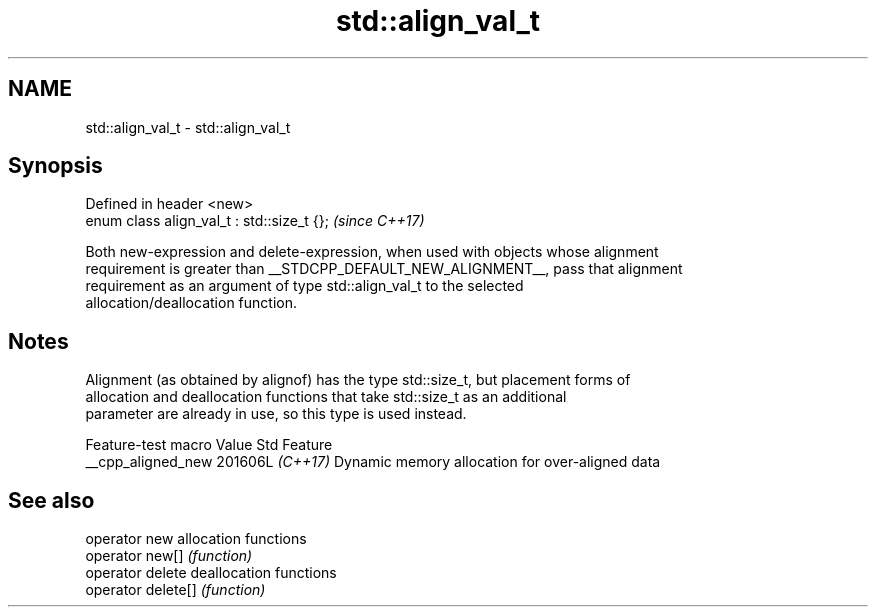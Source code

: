 .TH std::align_val_t 3 "2024.06.10" "http://cppreference.com" "C++ Standard Libary"
.SH NAME
std::align_val_t \- std::align_val_t

.SH Synopsis
   Defined in header <new>
   enum class align_val_t : std::size_t {};  \fI(since C++17)\fP

   Both new-expression and delete-expression, when used with objects whose alignment
   requirement is greater than __STDCPP_DEFAULT_NEW_ALIGNMENT__, pass that alignment
   requirement as an argument of type std::align_val_t to the selected
   allocation/deallocation function.

.SH Notes

   Alignment (as obtained by alignof) has the type std::size_t, but placement forms of
   allocation and deallocation functions that take std::size_t as an additional
   parameter are already in use, so this type is used instead.

   Feature-test macro  Value    Std                       Feature
   __cpp_aligned_new  201606L \fI(C++17)\fP Dynamic memory allocation for over-aligned data

.SH See also

   operator new      allocation functions
   operator new[]    \fI(function)\fP 
   operator delete   deallocation functions
   operator delete[] \fI(function)\fP 
